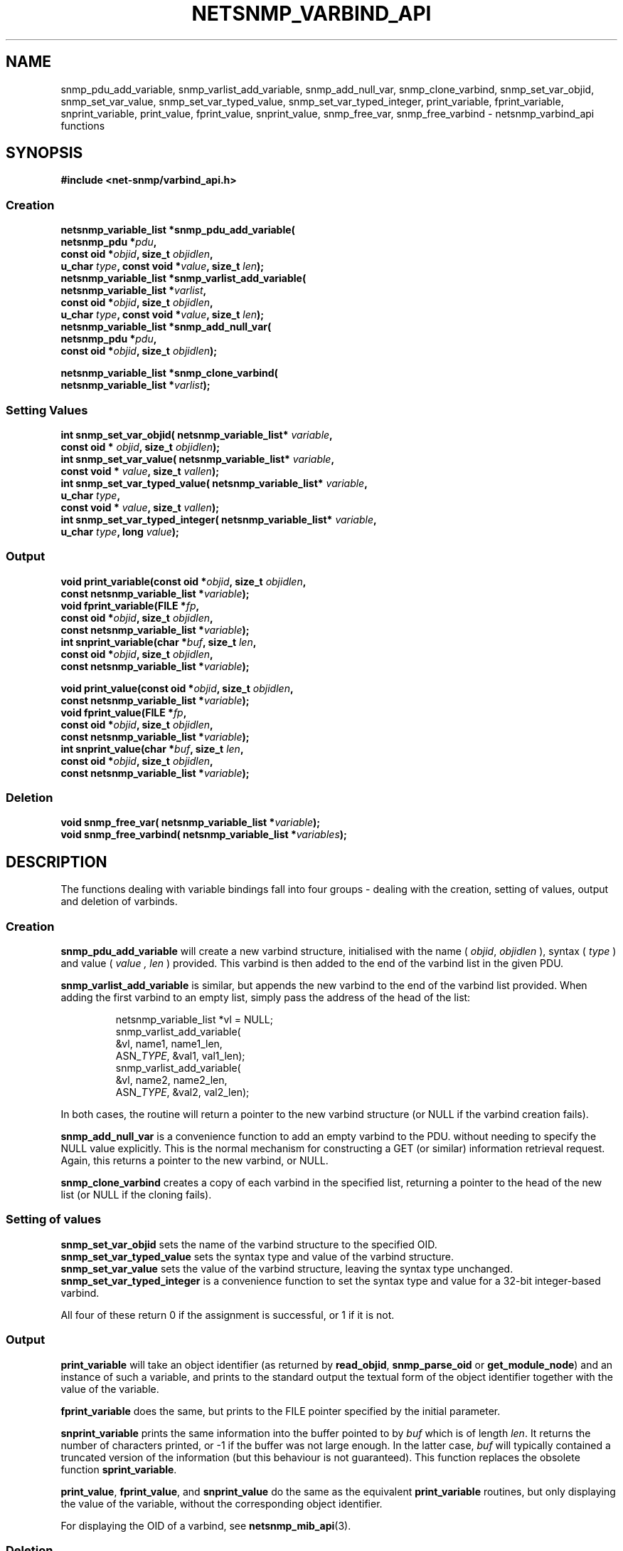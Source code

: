 .TH NETSNMP_VARBIND_API 3 "13 Aug 2010" V5.8 "Net-SNMP"
.SH NAME
snmp_pdu_add_variable,
snmp_varlist_add_variable,
snmp_add_null_var,
snmp_clone_varbind,
snmp_set_var_objid,
snmp_set_var_value,
snmp_set_var_typed_value,
snmp_set_var_typed_integer,
print_variable,
fprint_variable,
snprint_variable,
print_value,
fprint_value,
snprint_value,
snmp_free_var,
snmp_free_varbind - netsnmp_varbind_api functions
.SH SYNOPSIS
.B #include <net-snmp/varbind_api.h>
.SS Creation
.PP
.B "netsnmp_variable_list *snmp_pdu_add_variable("
.br
.BI "                     netsnmp_pdu *" pdu ","
.br
.BI "                     const oid *" objid ", size_t " objidlen ","
.br
.BI "                     u_char " type ", const void *" value ", size_t " len ");"
.br
.B "netsnmp_variable_list *snmp_varlist_add_variable("
.br
.BI "                     netsnmp_variable_list *" varlist ","
.br
.BI "                     const oid *" objid ", size_t " objidlen ","
.br
.BI "                     u_char " type ", const void *" value ", size_t " len ");"
.br
.B "netsnmp_variable_list *snmp_add_null_var("
.br
.BI "                     netsnmp_pdu *" pdu ","
.br
.BI "                     const oid *" objid ", size_t " objidlen ");"
.PP
.B "netsnmp_variable_list *snmp_clone_varbind("
.br
.BI "                     netsnmp_variable_list *" varlist ");"
.SS Setting Values
.PP
.BI "int  snmp_set_var_objid( netsnmp_variable_list* " variable ","
.br
.BI "                     const oid * " objid ", size_t " objidlen ");"
.br
.BI "int  snmp_set_var_value( netsnmp_variable_list* " variable ","
.br
.BI "                     const void * " value ", size_t " vallen ");"
.br
.BI "int  snmp_set_var_typed_value( netsnmp_variable_list* " variable ","
.br
.BI "                     u_char " type ","
.br
.BI "                     const void * " value ", size_t " vallen ");"
.br
.BI "int  snmp_set_var_typed_integer( netsnmp_variable_list* " variable ","
.br
.BI "                     u_char " type ", long " value ");"
.br
.SS Output
.PP
.BI "void  print_variable(const oid *" "objid" ", size_t " "objidlen" ","
.br
.BI "                     const netsnmp_variable_list *" variable ");"
.br
.BI "void fprint_variable(FILE *" fp ","
.br
.BI "                     const oid *" objid ", size_t " objidlen ","
.br
.BI "                     const netsnmp_variable_list *" variable ");"
.br
.BI "int snprint_variable(char *" "buf" ", size_t " "len" ","
.br
.BI "                     const oid *" objid ", size_t " objidlen ","
.br
.BI "                     const netsnmp_variable_list *" variable ");"
.PP
.BI "void  print_value(const oid *" objid ", size_t " objidlen ","
.br
.BI "                     const netsnmp_variable_list *" variable ");"
.br
.BI "void fprint_value(FILE *" fp ","
.br
.BI "                     const oid *" objid ", size_t " objidlen ","
.br
.BI "                     const netsnmp_variable_list *" variable ");"
.br
.BI "int snprint_value(char *" buf ", size_t " "len" ","
.br
.BI "                     const oid *" objid ", size_t " objidlen ","
.br
.BI "                     const netsnmp_variable_list *" variable ");"
.br
.br
.SS Deletion
.PP
.BI "void snmp_free_var(       netsnmp_variable_list *" variable ");"
.br
.BI "void snmp_free_varbind( netsnmp_variable_list *" variables ");"
.br
.PP
.SH DESCRIPTION
The functions dealing with variable bindings fall into four groups - 
dealing with the creation, setting of values, output and deletion of varbinds.
.SS Creation
.B snmp_pdu_add_variable
will create a new varbind structure, initialised with the name (
.IR objid ", " objidlen
), syntax (
.I type
) and value (
.I value ", " len
) provided.
This varbind is then added to the end of the varbind list in
the given PDU.
.PP
.B snmp_varlist_add_variable
is similar, but appends the new varbind to the end of the
varbind list provided.
When adding the first varbind to an empty list, simply
pass the address of the head of the list:
.IP
  netsnmp_variable_list *vl = NULL;
  snmp_varlist_add_variable(
            &vl, name1, name1_len,
            ASN_\fITYPE\fP, &val1, val1_len);
  snmp_varlist_add_variable(
            &vl, name2, name2_len,
            ASN_\fITYPE\fP, &val2, val2_len);
.PP
In both cases, the routine will return a pointer to the new
varbind structure (or NULL if the varbind creation fails).
.PP
.B snmp_add_null_var
is a convenience function to add an empty varbind to the PDU.
without needing to specify the NULL value explicitly.
This is the normal mechanism for constructing a GET (or similar)
information retrieval request.
.br
Again, this returns a pointer to the new varbind, or NULL.
.PP
.B snmp_clone_varbind
creates a copy of each varbind in the specified list,
returning a pointer to the head of the new list
(or NULL if the cloning fails).
.br
.SS Setting of values
.B snmp_set_var_objid
sets the name of the varbind structure to the specified OID.
.br
.B snmp_set_var_typed_value
sets the syntax type and value of the varbind structure.
.br
.B snmp_set_var_value
sets the value of the varbind structure, leaving the syntax type unchanged.
.br
.B snmp_set_var_typed_integer
is a convenience function to set the syntax type and value for
a 32-bit integer-based varbind.
.PP
All four of these return 0 if the assignment is successful,
or 1 if it is not.
.SS Output
.B print_variable
will take an object identifier (as returned by
.BR read_objid ", " snmp_parse_oid " or " get_module_node )
and an instance of such a variable, and prints to the standard output
the textual form of the object identifier together with the value
of the variable.
.PP
.B fprint_variable
does the same, but prints to the FILE pointer specified by the initial
parameter.
.PP
.B snprint_variable
prints the same information into the buffer pointed to by
.I buf
which is of length
.IR len .
It returns the number of characters printed, or -1 if the
buffer was not large enough.  In the latter case,
.I buf
will typically contained a truncated version of the information (but
this behaviour is not guaranteed).  This function replaces the
obsolete function
.BR sprint_variable .
.PP
.BR print_value ,
.BR fprint_value ,
and
.B snprint_value
do the same as the equivalent
.B print_variable
routines, but only displaying the value of the variable, without the
corresponding object identifier.
.PP
For displaying the OID of a varbind, see \fBnetsnmp_mib_api\fP(3).
.br
.SS Deletion
.B snmp_free_var
releases all memory used by the given varbind structure.
.br
.B snmp_free_varbind
releases all memory used by each varbind structure in the varbind list provided.
.br
.SH "SEE ALSO"
.BR netsnmp_pdu_api "(3)"
.BR netsnmp_mib_api "(3)"
